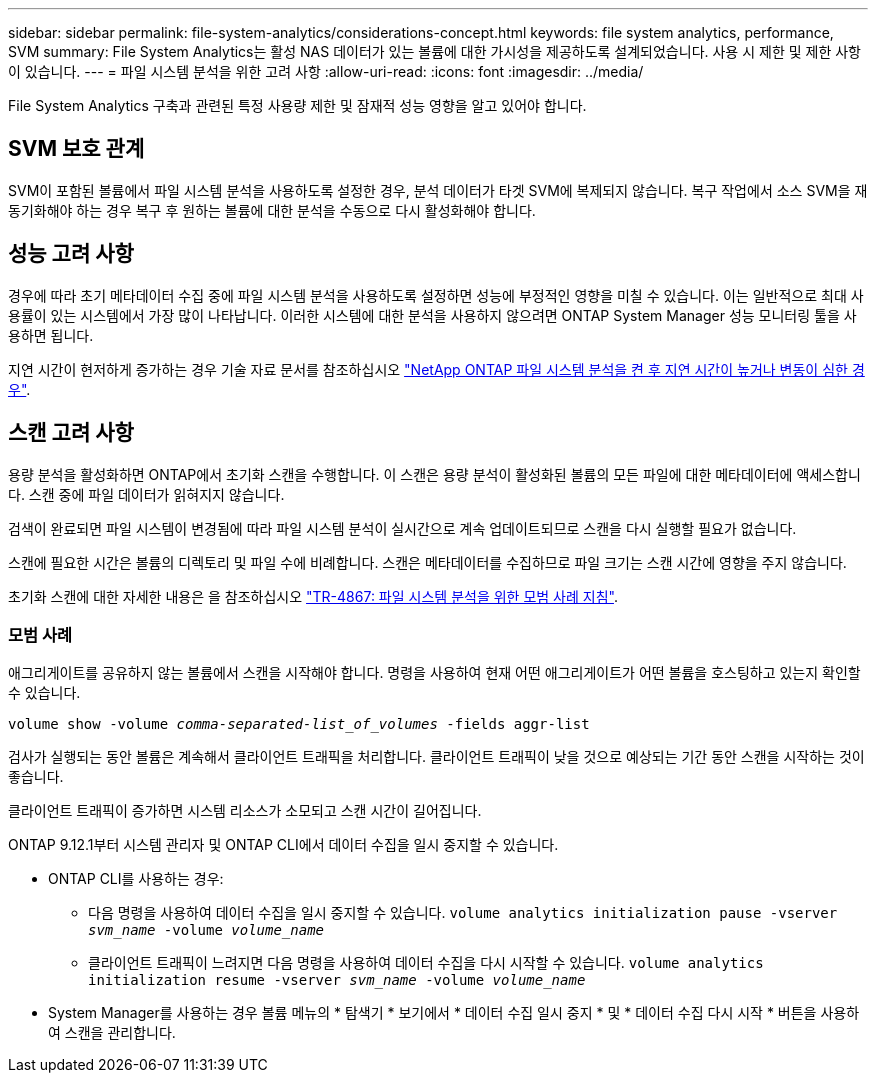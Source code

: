 ---
sidebar: sidebar 
permalink: file-system-analytics/considerations-concept.html 
keywords: file system analytics, performance, SVM 
summary: File System Analytics는 활성 NAS 데이터가 있는 볼륨에 대한 가시성을 제공하도록 설계되었습니다. 사용 시 제한 및 제한 사항이 있습니다. 
---
= 파일 시스템 분석을 위한 고려 사항
:allow-uri-read: 
:icons: font
:imagesdir: ../media/


[role="lead"]
File System Analytics 구축과 관련된 특정 사용량 제한 및 잠재적 성능 영향을 알고 있어야 합니다.



== SVM 보호 관계

SVM이 포함된 볼륨에서 파일 시스템 분석을 사용하도록 설정한 경우, 분석 데이터가 타겟 SVM에 복제되지 않습니다. 복구 작업에서 소스 SVM을 재동기화해야 하는 경우 복구 후 원하는 볼륨에 대한 분석을 수동으로 다시 활성화해야 합니다.



== 성능 고려 사항

경우에 따라 초기 메타데이터 수집 중에 파일 시스템 분석을 사용하도록 설정하면 성능에 부정적인 영향을 미칠 수 있습니다. 이는 일반적으로 최대 사용률이 있는 시스템에서 가장 많이 나타납니다. 이러한 시스템에 대한 분석을 사용하지 않으려면 ONTAP System Manager 성능 모니터링 툴을 사용하면 됩니다.

지연 시간이 현저하게 증가하는 경우 기술 자료 문서를 참조하십시오 link:https://kb.netapp.com/Advice_and_Troubleshooting/Data_Storage_Software/ONTAP_OS/High_or_fluctuating_latency_after_turning_on_NetApp_ONTAP_File_System_Analytics["NetApp ONTAP 파일 시스템 분석을 켠 후 지연 시간이 높거나 변동이 심한 경우"^].



== 스캔 고려 사항

용량 분석을 활성화하면 ONTAP에서 초기화 스캔을 수행합니다. 이 스캔은 용량 분석이 활성화된 볼륨의 모든 파일에 대한 메타데이터에 액세스합니다. 스캔 중에 파일 데이터가 읽혀지지 않습니다.

검색이 완료되면 파일 시스템이 변경됨에 따라 파일 시스템 분석이 실시간으로 계속 업데이트되므로 스캔을 다시 실행할 필요가 없습니다.

스캔에 필요한 시간은 볼륨의 디렉토리 및 파일 수에 비례합니다. 스캔은 메타데이터를 수집하므로 파일 크기는 스캔 시간에 영향을 주지 않습니다.

초기화 스캔에 대한 자세한 내용은 을 참조하십시오 link:https://www.netapp.com/pdf.html?item=/media/20707-tr-4867.pdf["TR-4867: 파일 시스템 분석을 위한 모범 사례 지침"^].



=== 모범 사례

애그리게이트를 공유하지 않는 볼륨에서 스캔을 시작해야 합니다. 명령을 사용하여 현재 어떤 애그리게이트가 어떤 볼륨을 호스팅하고 있는지 확인할 수 있습니다.

`volume show -volume _comma-separated-list_of_volumes_ -fields aggr-list`

검사가 실행되는 동안 볼륨은 계속해서 클라이언트 트래픽을 처리합니다. 클라이언트 트래픽이 낮을 것으로 예상되는 기간 동안 스캔을 시작하는 것이 좋습니다.

클라이언트 트래픽이 증가하면 시스템 리소스가 소모되고 스캔 시간이 길어집니다.

ONTAP 9.12.1부터 시스템 관리자 및 ONTAP CLI에서 데이터 수집을 일시 중지할 수 있습니다.

* ONTAP CLI를 사용하는 경우:
+
** 다음 명령을 사용하여 데이터 수집을 일시 중지할 수 있습니다. `volume analytics initialization pause -vserver _svm_name_ -volume _volume_name_`
** 클라이언트 트래픽이 느려지면 다음 명령을 사용하여 데이터 수집을 다시 시작할 수 있습니다. `volume analytics initialization resume -vserver _svm_name_ -volume _volume_name_`


* System Manager를 사용하는 경우 볼륨 메뉴의 * 탐색기 * 보기에서 * 데이터 수집 일시 중지 * 및 * 데이터 수집 다시 시작 * 버튼을 사용하여 스캔을 관리합니다.


